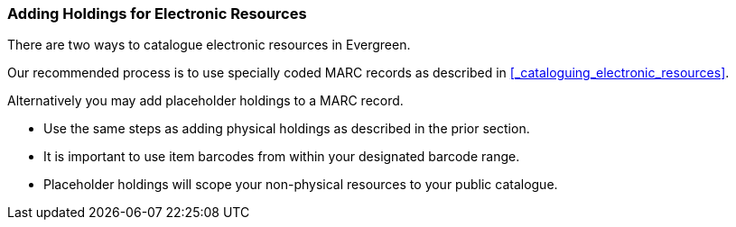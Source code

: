 Adding Holdings for Electronic Resources
~~~~~~~~~~~~~~~~~~~~~~~~~~~~~~~~~~~~~~~~

There are two ways to catalogue electronic resources in Evergreen. 

Our recommended process is to use specially coded MARC records as described 
in xref:_cataloguing_electronic_resources[]. 

Alternatively you may add placeholder holdings to a MARC record.

* Use the same steps as adding physical holdings as described in the prior section.
* It is important to use item barcodes from within your designated barcode range. 
* Placeholder holdings will scope your non-physical resources to your public catalogue. 